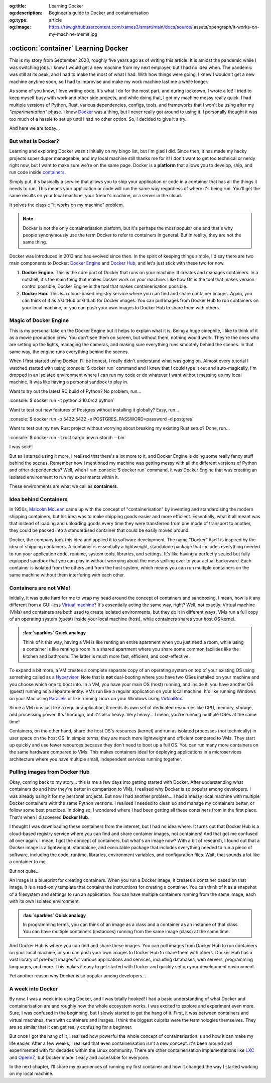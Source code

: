 .. Author: Akshay Mestry <xa@mes3.dev>
.. Created on: 30 August, 2025
.. Last updated on: 04 September, 2025

:og:title: Learning Docker
:og:description: Begineer's guide to Docker and containerisation
:og:type: article
:og:image: https://raw.githubusercontent.com/xames3/smart/main/docs/source/
    assets/opengraph/it-works-on-my-machine-meme.jpg

.. _explained-learning-docker:

===============================================================================
:octicon:`container` Learning Docker
===============================================================================

.. author::
    :name: Akshay Mestry
    :email: xa@mes3.dev
    :about: National Louis University
    :avatar: https://avatars.githubusercontent.com/u/90549089?v=4
    :github: https://github.com/xames3
    :linkedin: https://linkedin.com/in/xames3
    :timestamp: 30 August, 2025

.. rst-class:: lead

    See... it works on my machine!

This is my story from September 2020, roughly five years ago as of writing this
article. It is amidst the pandemic while I was switching jobs. I knew I would
get a new machine from my next employer, but I had no idea when. The pandemic
was still at its peak, and I had to make the most of what I had. With how
things were going, I knew I wouldn't get a new machine anytime soon, so I had
to improvise and make my work machine last me a while longer.

As some of you know, I love writing code. It's what I do for the most part, and
during lockdown, I wrote a lot! I tried to keep myself busy with work and other
side projects, and while doing that, I got my machine messy really quick. I had
multiple versions of Python, Rust, various dependencies, configs, tools, and
frameworks that I won't be using after my *"experimentation"* phase. I knew
`Docker`_ was a thing, but I never really got around to using it. I personally
thought it was too much of a hassle to set up until I had no other option. So,
I decided to give it a try.

And here we are today...

.. _but-what-is-docker:

-------------------------------------------------------------------------------
But what is Docker?
-------------------------------------------------------------------------------

Learning and exploring Docker wasn't initially on my bingo list, but I'm glad I
did. Since then, it has made my hacky projects super duper manageable, and my
local machine still thanks me for it! I don't want to get too technical or
nerdy right now, but I want to make sure we're on the same page. Docker is a
**platform** that allows you to develop, ship, and run code inside
`containers`_.

Simply put, it's basically a service that allows you to ship your application
or code in a container that has all the things it needs to run. This means your
application or code will run the same way regardless of where it's being run.
You'll get the same results on your local machine, your friend's machine, or a
server in the cloud.

It solves the classic "it works on my machine" problem.

.. note::

    Docker is not the only containerisation platform, but it's perhaps the most
    popular one and that's why people synonymously use the term Docker to refer
    to containers in general. But in reality, they are not the same thing.

Docker was introduced in 2013 and has evolved since then. In the spirit of
keeping things simple, I'd say there are two main components to Docker:
`Docker Engine`_ and `Docker Hub`_, and let's just stick with these two for
now.

1. **Docker Engine.** This is the core part of Docker that runs on your
   machine. It creates and manages containers. In a nutshell, it's the main
   thing that makes Docker work on your machine. Like how Git is the tool
   that makes version control possible, Docker Engine is the tool that makes
   containerisation possible.

2. **Docker Hub.** This is a cloud-based registry service where you can find
   and share container images. Again, you can think of it as a GitHub or GitLab
   for Docker images. You can pull images from Docker Hub to run containers on
   your local machine, or you can push your own images to Docker Hub to share
   them with others.

.. _magic-of-docker-engine:

-------------------------------------------------------------------------------
Magic of Docker Engine
-------------------------------------------------------------------------------

This is my personal take on the Docker Engine but it helps to explain what it
is. Being a huge cinephile, I like to think of it as a movie production crew.
You don't see them on screen, but without them, nothing would work. They're the
ones who are setting up the lights, managing the cameras, and making sure
everything runs smoothly behind the scenes. In that same way, the engine runs
everything behind the scenes.

When I first started using Docker, I'll be honest, I really didn't understand
what was going on. Almost every tutorial I watched started with using
:console:`$ docker run` command and I knew that I could type it out and
auto-magically, I'm dropped in an isolated environment where I can run my code
or do whatever I want without messing up my local machine. It was like having
a personal sandbox to play in.

Want to try out the latest RC build of Python? No problem, run...

:console:`$ docker run -it python:3.10.0rc2 python`

Want to test out new features of Postgres without installing it globally? Easy,
run...

:console:`$ docker run -p 5432:5432 -e POSTGRES_PASSWORD=password -d postgres`

Want to test out my new Rust project without worrying about breaking my
existing Rust setup? Done, run...

:console:`$ docker run -it rust cargo new rustorch --bin`

I was sold!!

But as I started using it more, I realised that there's a lot more to it, and
Docker Engine is doing some really fancy stuff behind the scenes. Remember how
I mentioned my machine was getting messy with all the different versions of
Python and other dependencies? Well, when I ran :console:`$ docker run`
command, it was Docker Engine that was creating an isolated environment to run
my experiments within it.

These environments are what we call as **containers**.

.. _idea-behind-containers:

-------------------------------------------------------------------------------
Idea behind Containers
-------------------------------------------------------------------------------

In 1950s, `Malcolm McLean`_ came up with the concept of "containerisation" by
inventing and standardising the modern shipping containers, but his idea was
to make shipping goods easier and more efficient. Essentially, what it all
meant was that instead of loading and unloading goods every time they were
transferred from one mode of transport to another, they could be packed into a
standardised container that could be easily moved around.

Docker, the company took this idea and applied it to software development. The
name "Docker" itself is inspired by the idea of shipping containers. A
container is essentially a lightweight, standalone package that includes
everything needed to run your application code, runtime, system tools,
libraries, and settings. It's like having a perfectly sealed but fully equipped
sandbox that you can play in without worrying about the mess spilling over to
your actual backyward. Each container is isolated from the others and from the
host system, which means you can run multiple containers on the same machine
without them interfering with each other.

.. _containers-are-not-vms:

-------------------------------------------------------------------------------
Containers are not VMs!
-------------------------------------------------------------------------------

Initially, it was quite hard for me to wrap my head around the concept of
containers and sandboxing. I mean, how is it any different from a GUI-less
`Virtual machine`_? It's essentially acting the same way, right? Well, not
exactly. Virtual machine (VMs) and containers are both used to create isolated
environments, but they do it in different ways. VMs run a full copy of an
operating system (guest) inside your local machine (host), while containers
shares your host OS kernel.

.. admonition:: :fas:`sparkles` Quick analogy
    :class: unusual-one hint

    Think of it this way, having a VM is like renting an entire apartment when
    you just need a room, while using a container is like renting a room in a
    shared apartment where you share some common facilities like the kitchen
    and bathroom. The latter is much more fast, efficient, and cost-effective.

To expand a bit more, a VM creates a complete separate copy of an operating
system on top of your existing OS using something called as a `Hypervisor`_.
Note that is **not** dual-booting where you have two OSes installed on your
machine and you choose which one to boot into. In a VM, you have your main OS
(host) running, and inside it, you have another OS (guest) running as a
separate entity. VMs run like a regular application on your local machine. It's
like running Windows on your Mac using `Parallels`_ or like running Linux on
your Windows using `VirtualBox`_.

Since a VM runs just like a regular application, it needs its own set of
dedicated resources like CPU, memory, storage, and processing power. It's
thorough, but it's also heavy. Very heavy... I mean, you're running multiple
OSes at the same time!

.. picture:: ../../assets/coloured/vm-on-host
    :alt: Virtual Machine on a host MacBook Pro

    Virtualisation using Virtual Machines. Here, the MacBook Pro represents the
    physical hardware (Infrastructure). On top of that, we have macOS which is
    the host operating system. Then we have Parallels which is the Hypervisor
    application that creates and manages the VMs. Inside Parallels, we have a
    Windows 11 VM, macOS 26 VM, and an Ubuntu 24.04 VM running as separate
    guest OSes. These VMs have their own executables, libraries, and binaries
    which assist in running the Python 3.10 interpreter.

Containers, on the other hand, share the host OS's resources (kernel) and run
as isolated processes (not technically) in user space on the host OS. In simple
terms, they are much more lightweight and efficient compared to VMs. They start
up quickly and use fewer resources because they don't need to boot up a full
OS. You can run many more containers on the same hardware compared to VMs. This
makes containers ideal for deploying applications in a microservices
architecture where you have multiple small, independent services running
together.

.. picture:: ../../assets/coloured/container-on-host
    :alt: Container on a host MacBook Pro

    Containerisation using Docker. Here, the MacBook Pro represents the
    physical hardware (Infrastructure). On top of that, we have macOS which is
    the host operating system. Then we have Docker (Container Engine) which is
    the software that creates and manages containers. Inside Docker, we have
    multiple containers running isolated Python 3.10 interpreters, each with
    their own binaries and libraries but all sharing the same host OS kernel
    and resources.

.. _pulling-images-from-docker-hub:

-------------------------------------------------------------------------------
Pulling images from Docker Hub
-------------------------------------------------------------------------------

Okay, coming back to my story... this is me a few days into getting started
with Docker. After understanding what containers do and how they're better in
comparison to VMs, I realised why Docker is so popular among developers. I was
already using it for my personal projects. But now I had another problem... I
had a messy local machine with multiple Docker containers with the same Python
versions. I realised I needed to clean up and manage my containers better, or
follow some best practices. In doing so, I wondered where I had been getting
all these containers from in the first place. That's when I discovered
**Docker Hub**.

I thought I was downloading these containers from the internet, but I had no
idea where. It turns out that Docker Hub is a cloud-based registry service
where you can find and share container images, not containers! And that got me
confused all over again. I mean, I got the concept of containers, but what's an
image now? With a bit of research, I found out that a Docker image is a
lightweight, standalone, and executable package that includes everything needed
to run a piece of software, including the code, runtime, libraries, environment
variables, and configuration files. Wait, that sounds a lot like a container to
me.

But not quite...

An image is a blueprint for creating containers. When you run a Docker image,
it creates a container based on that image. It is a read-only template that
contains the instructions for creating a container. You can think of it as a
snapshot of a filesystem and settings to run an application. You can have
multiple containers running from the same image, each with its own isolated
environment.

.. admonition:: :fas:`sparkles` Quick analogy
    :class: unusual-one hint

    In programming terms, you can think of an image as a class and a container
    as an instance of that class. You can have multiple containers (instances)
    running from the same image (class) at the same time.

And Docker Hub is where you can find and share these images. You can pull
images from Docker Hub to run containers on your local machine, or you can push
your own images to Docker Hub to share them with others. Docker Hub has a vast
library of pre-built images for various applications and services, including
databases, web servers, programming languages, and more. This makes it easy to
get started with Docker and quickly set up your development environment.

Yet another reason why Docker is so popular among developers...

.. _a-week-into-docker:

-------------------------------------------------------------------------------
A week into Docker
-------------------------------------------------------------------------------

By now, I was a week into using Docker, and I was totally hooked! I had a basic
understanding of what Docker and containerisation are and roughly how the whole
ecosystem works. I was excited to explore and experiment even more. Sure, I was
confused in the beginning, but I slowly started to get the hang of it. First,
it was between containers and virtual machines, then with containers and
images. I think the biggest culprits were the terminologies themselves. They
are so similar that it can get really confusing for a beginner.

But once I got the hang of it, I realised how powerful the whole concept of
containerisation is and how it can make my life easier. After a few weeks, I
realised that even containerisation isn't a new concept. It's been around and
experimented with for decades within the Linux community. There are other
containerisation implementations like `LXC`_ and `OpenVZ`_, but Docker made it
easy and accessible for everyone.

In the next chapter, I'll share my experiences of running my first container
and how it changed the way I started working on my local machine.

.. _Docker: https://www.docker.com/
.. _containers: https://en.wikipedia.org/wiki/Container_(virtualization)
.. _Docker Engine: https://docs.docker.com/engine/
.. _Docker Hub: https://hub.docker.com/
.. _Malcolm McLean: https://en.wikipedia.org/wiki/Malcom_McLean
.. _Virtual machine: https://www.vmware.com/topics/virtual-machine
.. _Hypervisor: https://en.wikipedia.org/wiki/Hypervisor
.. _Parallels: https://www.parallels.com/
.. _VirtualBox: https://www.virtualbox.org/
.. _LXC: https://linuxcontainers.org/
.. _OpenVZ: https://openvz.org/
